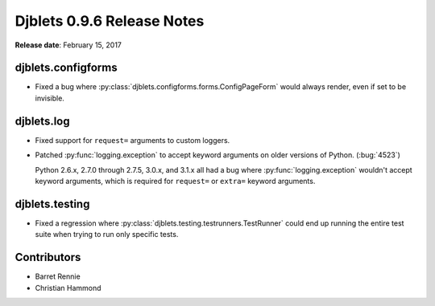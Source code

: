 ===========================
Djblets 0.9.6 Release Notes
===========================

**Release date**: February 15, 2017


djblets.configforms
===================

* Fixed a bug where :py:class:`djblets.configforms.forms.ConfigPageForm`
  would always render, even if set to be invisible.


djblets.log
===========

* Fixed support for ``request=`` arguments to custom loggers.

* Patched :py:func:`logging.exception` to accept keyword arguments on older
  versions of Python. (:bug:`4523`)

  Python 2.6.x, 2.7.0 through 2.7.5, 3.0.x, and 3.1.x all had a bug where
  :py:func:`logging.exception` wouldn't accept keyword arguments, which is
  required for ``request=`` or ``extra=`` keyword arguments.


djblets.testing
===============

* Fixed a regression where :py:class:`djblets.testing.testrunners.TestRunner`
  could end up running the entire test suite when trying to run only
  specific tests.


Contributors
============

* Barret Rennie
* Christian Hammond
